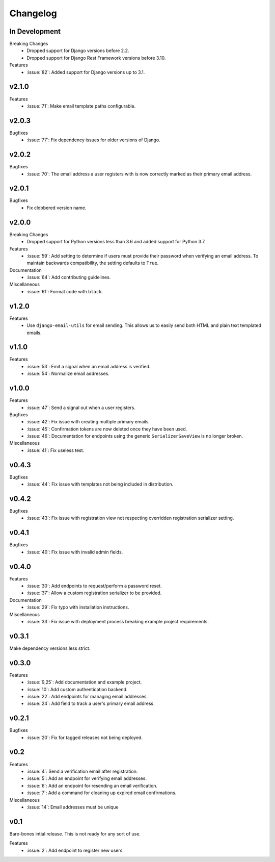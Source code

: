 Changelog
=========

In Development
--------------

Breaking Changes
  * Dropped support for Django versions before 2.2.
  * Dropped support for Django Rest Framework versions before 3.10.

Features
  * :issue:`82`: Added support for Django versions up to 3.1.


v2.1.0
------

Features
  * :issue:`71`: Make email template paths configurable.


v2.0.3
------

Bugfixes
  * :issue:`77`: Fix dependency issues for older versions of Django.


v2.0.2
------

Bugfixes
  * :issue:`70`: The email address a user registers with is now correctly
    marked as their primary email address.


v2.0.1
------

Bugfixes
  * Fix clobbered version name.


v2.0.0
------

Breaking Changes
  * Dropped support for Python versions less than 3.6 and added support for Python 3.7.

Features
  * :issue:`59`: Add setting to determine if users must provide their password when verifying an email address. To maintain backwards compatibility, the setting defaults to ``True``.

Documentation
  * :issue:`64`: Add contributing guidelines.

Miscellaneous
  * :issue:`61`: Format code with ``black``.


v1.2.0
------

Features
  * Use ``django-email-utils`` for email sending. This allows us to easily send both HTML and plain text templated emails.


v1.1.0
------

Features
  * :issue:`53`: Emit a signal when an email address is verified.
  * :issue:`54`: Normalize email addresses.


v1.0.0
------

Features
  * :issue:`47`: Send a signal out when a user registers.

Bugfixes
  * :issue:`42`: Fix issue with creating multiple primary emails.
  * :issue:`45`: Confirmation tokens are now deleted once they have been used.
  * :issue:`46`: Documentation for endpoints using the generic ``SerializerSaveView`` is no longer broken.

Miscellaneous
  * :issue:`41`: Fix useless test.


v0.4.3
------

Bugfixes
  * :issue:`44`: Fix issue with templates not being included in distribution.


v0.4.2
------

Bugfixes
  * :issue:`43`: Fix issue with registration view not respecting overridden registration serializer setting.


v0.4.1
------

Bugfixes
  * :issue:`40`: Fix issue with invalid admin fields.


v0.4.0
------

Features
  * :issue:`30`: Add endpoints to request/perform a password reset.
  * :issue:`37`: Allow a custom registration serializer to be provided.

Documentation
  * :issue:`29`: Fix typo with installation instructions.

Miscellaneous
  * :issue:`33`: Fix issue with deployment process breaking example project requirements.


v0.3.1
------

Make dependency versions less strict.


v0.3.0
------

Features
  * :issue:`9,25`: Add documentation and example project.
  * :issue:`10`: Add custom authentication backend.
  * :issue:`22`: Add endpoints for managing email addresses.
  * :issue:`24`: Add field to track a user's primary email address.


v0.2.1
------

Bugfixes
  * :issue:`20`: Fix for tagged releases not being deployed.


v0.2
----

Features
  * :issue:`4`: Send a verification email after registration.
  * :issue:`5`: Add an endpoint for verifying email addresses.
  * :issue:`6`: Add an endpoint for resending an email verification.
  * :issue:`7`: Add a command for cleaning up expired email confirmations.

Miscellaneous
  * :issue:`14`: Email addresses must be unique


v0.1
----

Bare-bones intial release. This is not ready for any sort of use.

Features
  * :issue:`2`: Add endpoint to register new users.
